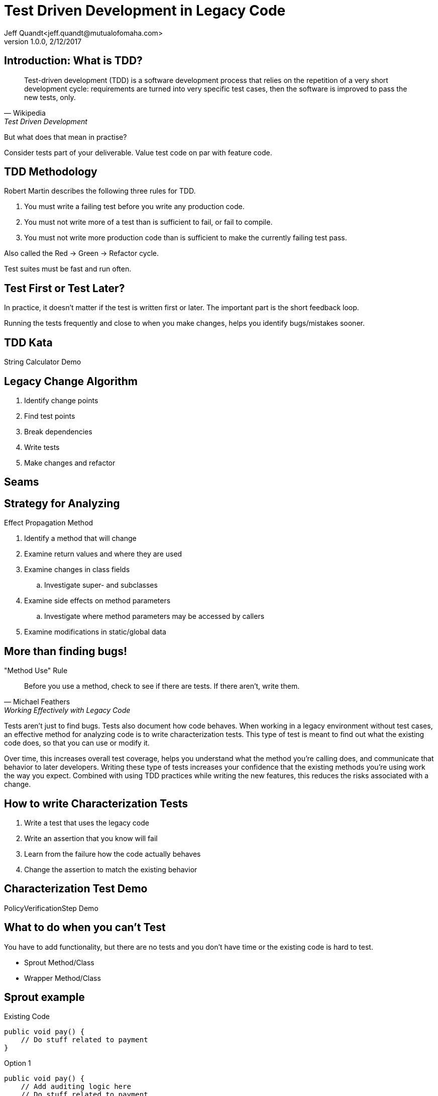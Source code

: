= Test Driven Development in Legacy Code
Jeff Quandt<jeff.quandt@mutualofomaha.com>
2/12/2017
:revnumber: 1.0.0
:icons: font
:imagesdir: images
:asset-uri-scheme: http
:source-highlighter: highlightjs
:source-language: java
:navigation:
:menu:
:goto:

== Introduction: What is TDD?

[quote, Wikipedia, Test Driven Development]
Test-driven development (TDD) is a software development process that relies on the repetition of a very short development cycle: requirements are turned into very specific test cases, then the software is improved to pass the new tests, only.

[%step]
But what does that mean in practise?

[%step]
Consider tests part of your deliverable. Value test code on par with feature code.

== TDD Methodology

Robert Martin describes the following three rules for TDD.

. You must write a failing test before you write any production code.
. You must not write more of a test than is sufficient to fail, or fail to compile.
. You must not write more production code than is sufficient to make the currently failing test pass.

Also called the Red -> Green -> Refactor cycle.

Test suites must be fast and run often.

== Test First or Test Later?

In practice, it doesn't matter if the test is written first or later. The important part is the short feedback loop.

Running the tests frequently and close to when you make changes, helps you identify bugs/mistakes sooner.

== TDD Kata

String Calculator Demo

== Legacy Change Algorithm

. Identify change points
. Find test points
. Break dependencies
. Write tests
. Make changes and refactor

== Seams


== Strategy for Analyzing

Effect Propagation Method

. Identify a method that will change
. Examine return values and where they are used
. Examine changes in class fields
.. Investigate super- and subclasses
. Examine side effects on method parameters
.. Investigate where method parameters may be accessed by callers
. Examine modifications in static/global data

== More than finding bugs!

[quote, Michael Feathers, Working Effectively with Legacy Code]
."Method Use" Rule
Before you use a method, check to see if there are tests. If there aren't, write them.

Tests aren't just to find bugs. Tests also document how code behaves. When working in a legacy environment without test cases, an effective method
for analyzing code is to write characterization tests. This type of test is meant to find out what the existing code does, so that you can use or modify it.

Over time, this increases overall test coverage, helps you understand what the method you're calling does, and communicate that behavior to later developers.
Writing these type of tests increases your confidence that the existing methods you're using work the way you expect. Combined with using TDD practices
while writing the new features, this reduces the risks associated with a change.

== How to write Characterization Tests

. Write a test that uses the legacy code
. Write an assertion that you know will fail
. Learn from the failure how the code actually behaves
. Change the assertion to match the existing behavior

== Characterization Test Demo

PolicyVerificationStep Demo

== What to do when you can't Test

You have to add functionality, but there are no tests and you don't have time or the existing code is hard to test.

* Sprout Method/Class
* Wrapper Method/Class

== Sprout example
[source,java, linenums]
.Existing Code
public void pay() {
    // Do stuff related to payment
}

[%step]
[source,java, linenums, highlight='2']
.Option 1
public void pay() {
    // Add auditing logic here
    // Do stuff related to payment
}

[%step]
[source,java, linenums, highlight='2']
.Option 2
public void pay() {
    writeAuditTrail();
    // Do stuff related to payment
}

== Wrap example
[source,java, linenums]
.Existing Code
public void pay() {
    // Do stuff related to payment
}

[source,java, linenums, highlight='2']
.Wrap Legacy method
public void pay() {
    doLegacyPayment();
}

[%step]
[source,java, linenums, highlight='2']
.Option 1
public void pay() {
    writeAuditTrail();
    doLegacyPayment();
}

[%step]
[source,java, linenums, highlight='2']
.Option 2
public void payWithAuditing() {
    writeAuditTrail();
    pay();
}

== Cost of Testing

Scenario:

* You spend two hours writing tests for a change you're about to make in an existing system.
* You spend fifteen minutes making the actual change.
* Was that two hours wasted?


== References

* Working Effectively with Legacy Code - Michael Feathers - https://www.amazon.com/Working-Effectively-Legacy-Michael-Feathers/dp/0131177052[ISBN: 0131177052]
* http://blog.cleancoder.com/uncle-bob/2014/12/17/TheCyclesOfTDD.html[The Cycle of TDD] (Rules of TDD) - Robert Martin
* http://blog.cleancoder.com/uncle-bob/2013/05/27/TheTransformationPriorityPremise.html[Transformation Priority Premise] - Robert Martin
* http://osherove.com/tdd-kata-1/[String Calculator Kata] - https://github.com/JeffQuandt/tdd-string-calculator[My Implementation]
* https://github.com/garora/TDD-Katas[Other TDD Katas]
* Testing First vs Later - http://people.brunel.ac.uk/~csstmms/FucciEtAl_ESEM2016.pdf[Study] - http://blog.cleancoder.com/uncle-bob/2016/11/10/TDD-Doesnt-work.html[Robert Martin's response]
